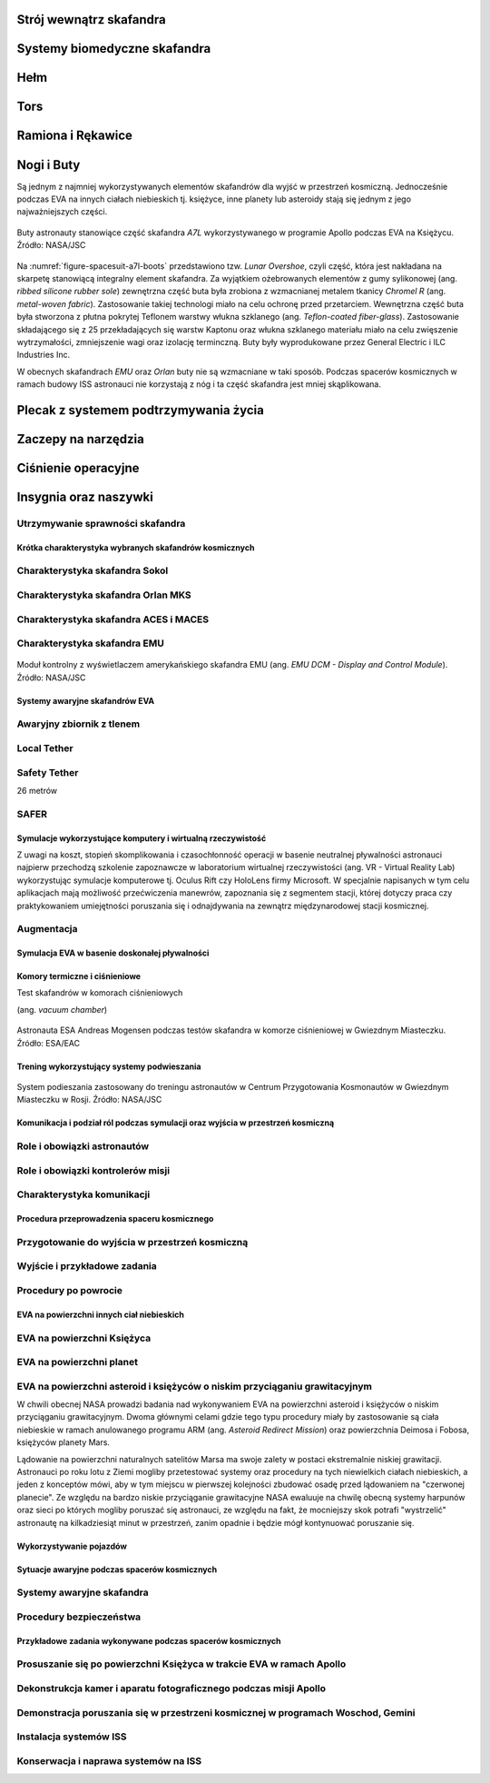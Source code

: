 .. todo::
    - (TND-3482 Evaluation and comparison of three spacesuit assemblies) Parametry suita :cite:`Monchaux2011`
    - weight
    - Size
    - Mobility
    - Visibility
    - Temperature
    - Cones of vision
    - Mobility and exhaustion
    - Level of bruising
    - Interface (mechanical and spatial)
    - Stowable volume

.. todo::
    - Building 7, JSC, Spacesuit lab
    - Rosjanie mają jednoczęściowe stroje do których wchodzi się przez plecak
    - dla kobiet i mężczyzn skafander jest taki sam
    - Kobiety są zwykle słabsze
    - EVA jest wymagające siłowo
    - Manewrowanie suitami
    - Suity były projektowane dla wielkich gości
    - Jeżeli jesteś mała osobą, to musisz mocno nawet do 120 stopni się skręcić aby Suit się skręcił
    - Kiedyś (ostatni lot STS) był prototyp małego stroju ale już nie ma


.. todo::
    - narzędzia
    - Jaki jest wpływ interfejsów narzędzi na konstrukcje
    - Optymalizacja budowy stacji
    - Czy lepiej inaczej zaprojektować, czy mieć kilka EVA więcej
    - Stroje
    - Procedury
    - Szkolenia
    - Planowanie
    - Kontrola
    - Optymalizacja
    - Duże struktury ramię robotyczne, kable, człowiek
    - Komunikacja
    - Planning
    - Organizacja
    - Contingency EVA
    - Każdy crew member musi być przygotowany aby je przeprowadzić w dowolnym momencie
    - Szybkie EVA do awaryjnej naprawy narzędzi i urządzeń
    - Jak polecimy na Marsa to w czasie drogi też trzeba będzie coś naprawić na statku itp
    - Jak naprawić zepsuty spacesuit w kosmosie?
    - Wykorzystując tylko narzędzia na ISS
    - Stroje były zaprojektowane by były składane w laboratorium przez techników a nie w środowisku 0g
    - Przecieranie się rękawiczek
    - Może doprowadzić do rozszczelnienia
    - Stroje mają kompresor, który pompuje dużo powietrza jak zobaczy, że uchodzi
    - Muszą uważać na główki śrubek, ostre poręcze i krawędzie, niezabezpieczone koncówki stalowych linek, poprzecierane uszczelki na metalowych elementach, zatyczki zabezpieczające śruby przed odkręceniem
    - Mikrometeoryty porobiły w stacji przez 15 lat niewielkie wyłomki i ostre krawędzie
    - Metalowe poręcze przez haki, których używają do przymocowywania porobiły niewielkie metalowe odpryski, które mogą przedziurawić rękawicę
    - Mikrometeoryty
    - https://youtu.be/Z5Bz6L93Gwo

Strój wewnątrz skafandra
^^^^^^^^^^^^^^^^^^^^^^^^
.. todo::
    - Cotton Long Jons (zwykła off-the shelf bielizna bawełniana)
        - ma wsiąknąć w nią pot
        - aby ciało nie było śliskie
        - aby pot nie zbierał się i nie latał w kombinezonie
    - Liquid Cold Ventilation Gourmet
        - bielizna z długimi rękawami i naramiennikami poprzetykana rurkami z płynącą wodą
        - płynie w nim zimna woda
        - zmieniając prędkość płynięcia wody, można regulować temperaturę
        - rozmieszczenie rurek powoduje, że nie czujesz miejscowego chłodu, tylko rozprasza się po całym ciele
        - bielizna jest w drobną siateczkę przez którą przelatuje powietrze
    - Cotton gloves (które idą pod zwykłe rękawice) mają wsiąkać pot
    - Różne pads and shields aby chronić przed urażeniem ciała i odciskami skafandra plus guzami
    - pielucha dla dorosłych

Systemy biomedyczne skafandra
^^^^^^^^^^^^^^^^^^^^^^^^^^^^^
.. todo::
    - Astronauci podczas EVA na ISS nie korzystają z radiation decimeter bo boją się, że zostanie nagrane i następnym razem ich nie puszczą.
    - Astronauci nie zawsze chcą wszystko raportować, na wszelki wypadek, bo nie są pewni czy wszystko zrobili perfekt.
    - Promieniowanie
        - Radiation dosimeter
    - Układ krwionośny
        - ECG, 3 electrode
    - Układ oddechowy
        - Respiratory Coefficient
        - Respiratory trace
        - Oxygen Consumption
        - Oxygen Uptake
        - CO2 sensor
        - O2 sensor
        - O2 consumption (per astronaut)
        - anarobic (na podstawie O2 i CO2)
        - metabolism
    - Biometryka
        - measuring chest
        - temperature sensor on your ear (wcześniej w rectal) [Russian Suit]
    - Systemy skafandra
        - Leak Check (every suit leaks)
        - Suit sensor
        - QRS complex
        - LCVG (Liquid Cooling and Ventilation Groumet)

Hełm
^^^^
.. todo::
    - kamery na hełmie
    - oświtlenie nocne
    - cyrkulacja powietrza w masce
    - Communication Cap (Snoopy Cap)
        - wpina się do portu w skafandrze
        - pozwala na komunikację ze stacją i z ziemią
    - strój i materiały wewnątrz tłumią echo
    - hełm się nie rusza
    - Field of View jest limited
    - Situational Awareness również jest limited
    - hełm ma wbudowany Visor ze złota (gałka po prawej)
    - oraz daszek (shield) chroniący przed direct sun (gałka po lewej)
    - szyba jest zrobiona ze zwykłego polycarbonate lexan plastic

Tors
^^^^
.. todo::
    - Upper Torso i Lower Torso jest w trzech rozmiarach
        - Small
        - Medium
        - Large

Ramiona i Rękawice
^^^^^^^^^^^^^^^^^^
.. todo::
    - rękawice i obniżona zręczność
    - checklista naramienna
    - są customizowane do pewnego stopnia, mają dużo różnych rozmiarów
    - tradeoff pomiędzy dextirity a comfort
    - muszą lekko uwierać aby dextirity było największe
    - ważne są rękawiczki i przeguby
    - rękawice definiują to co możesz zrobić
    - każdy ma swoje rękawiczki

Nogi i Buty
^^^^^^^^^^^
Są jednym z najmniej wykorzystywanych elementów skafandrów dla wyjść w przestrzeń kosmiczną. Jednocześnie podczas EVA na innych ciałach niebieskich tj. księżyce, inne planety lub asteroidy stają się jednym z jego najważniejszych części.

.. figure:: /img/spacesuit-a7l-boots.jpg
    :name: figure-spacesuit-a7l-boots
    :scale: 45%
    :align: center

    Buty astronauty stanowiące część skafandra *A7L* wykorzystywanego w programie Apollo podczas EVA na Księżycu. Źródło: NASA/JSC

Na :numref:`figure-spacesuit-a7l-boots` przedstawiono tzw. *Lunar Overshoe*, czyli część, która jest nakładana na skarpetę stanowiącą integralny element skafandra. Za wyjątkiem ożebrowanych elementów z gumy sylikonowej (ang. *ribbed silicone rubber sole*) zewnętrzna część buta była zrobiona z wzmacnianej metalem tkanicy *Chromel R* (ang. *metal-woven fabric*). Zastosowanie takiej technologi miało na celu ochronę przed przetarciem. Wewnętrzna część buta była stworzona z płutna pokrytej Teflonem warstwy włukna szklanego (ang. *Teflon-coated fiber-glass*). Zastosowanie składającego się z 25 przekładających się warstw Kaptonu oraz włukna szklanego materiału miało na celu zwięszenie wytrzymałości, zmniejszenie wagi oraz izolację terminczną. Buty były wyprodukowane przez General Electric i ILC Industries Inc.

W obecnych skafandrach *EMU* oraz *Orlan* buty nie są wzmacniane w taki sposób. Podczas spacerów kosmicznych w ramach budowy ISS astronauci nie korzystają z nóg i ta część skafandra jest mniej skąplikowana.

Plecak z systemem podtrzymywania życia
^^^^^^^^^^^^^^^^^^^^^^^^^^^^^^^^^^^^^^
.. todo::
    - Portable Life Support System

Zaczepy na narzędzia
^^^^^^^^^^^^^^^^^^^^
.. todo::
    - Mini workstation dołączany bezpośrednio do Hard Upper Torso
    - narzędzia są dobierane w zależności od zadań które trzeba wykonać przy EVA
    - narzędzia
        - ratchet wrench 3H drive, z pokrętłem z tyłu aby móc operować w małej przestrzeni, możliwość doczepienia cheater arm, aby przedłużyć uchwyt i podwoić moment torque (trzeba uważać aby nie ukręcić śruby)
        - kręcąc kluczem, klucz odpycha Ciebie więc zwykle korzysta się z niego jedną ręką a druga trzyma się stacji aby zyskać stabilność, chyba że używają foot restraint aby nie odlatywać
        - narzędzia nigdy nie mogą być bez przywiązania, są połączone ze skafandrem Equipment Theather (z karabińczykiem)
        - ze względu na różną wielkość gniazd i śrub są także przejściówki, które nakłada się na klucz, przejściówki również są podpięte do mniejszego Equipment Theater (socket catty) z zatyczką aby przy zakładaniu nie odleciały

Ciśnienie operacyjne
^^^^^^^^^^^^^^^^^^^^
.. todo::
    - 3.7 psi (Apollo),
    - 4.3 psi (EMU)
    - 5.8 psi(Orlan) of current spacesuits.
    - dlaczego obniżone ciżnienie? ze względu na wagę oraz flamability
    - nowe skafandry na księżyc oraz mars mają być 8 psi (bez pre-breating) ten sam poziom co łazik
    - pre-breathing protocols
    - 100% pure oxygen (ze względu na masę azotu)
    - Every suit leaks
    - w strojach tylko i wyłącznie oddychają czystym tlenem
    - szczelność

Insygnia oraz naszywki
^^^^^^^^^^^^^^^^^^^^^^
.. todo::
    - That is the EVA insignia patch.  It is the symbol used by the team responsible for the suits.  It is a space age representation of Leonardo daVinci's Vitruvian man.  The five stars represent the five NASA programs that have utilized EVA (Extravehicular Activity).

Utrzymywanie sprawności skafandra
---------------------------------
.. todo::
    - nie są przystosowane do naprawy w nieważkości
    - Suit "Surgery", fan, pump, water-gas separator failure
    - Day and a half procedure
    - Knots and bolts
    - Twizzers, vacuum cleaner with mash Net do zasysania śrubek i ręcznik z drugiej strony aby upewnić się czy śrubki nie wpadają do środka
    - Wszystkie rzeczy w rękawiczkach, wszystko nagrywane na kamerach i monitorowane z ziemi przez inżynierów, mają specjalne narzędzia do space suitów które nie są nigdzie wykorzystywane, space suity działają w środowisku 100% oxygen
















Krótka charakterystyka wybranych skafandrów kosmicznych
=======================================================

Charakterystyka skafandra Sokol
-------------------------------

Charakterystyka skafandra Orlan MKS
-----------------------------------
.. todo::
    - 5.7 PSI

Charakterystyka skafandra ACES i MACES
--------------------------------------
.. todo:: The Advanced Crew Escape Suit (ACES) or "pumpkin suit" :cite:`AstronautTrainingJournals2005`, was a full pressure suit that began to be worn by Space Shuttle crews after STS-65, for the ascent and entry portions of flight. The suit is a direct descendant of the U.S. Air Force high-altitude pressure suits worn by the two-man crews of the SR-71 Blackbird, pilots of the U-2 and X-15, and Gemini pilot-astronauts, and the Launch Entry Suits (LES) worn by NASA astronauts starting on the STS-26 flight, the first flight after the Challenger disaster. The suit is manufactured by the David Clark Company of Worcester, Massachusetts. Cosmetically the suit is very similar to the LES. ACES was first used in 1994.

.. todo:: Underneath the suits, astronauts wear "Maximum Absorbency Garment" (MAGs) urine-containment trunks (resembling "Depends" incontinence shorts) and blue-colored thermal underwear, which has plastic tubing woven into the garments allowing for liquid cooling and ventilation, the latter being handled by a connector located on the astronaut's left waist.

.. todo:: MACES (Modified Advanced Crew Escape Suit) is a work in progress. It is a suit intended for use in Orion. Because of mass and volume constraints, NASA wanted to be able to use ACES (the suit intended for ascent and entry during Space Shuttle missions) both for ascent/entry periods of Orion missions and also for EVA (space walks). MACES, therefore, is a hybrid of the orange Space Shuttle escape suit and the white ISS EVA suit.

.. todo:: The suit has a new cooling garment and new bearings in the joints. It also uses the gloves and boots from the ISS EVA suit (EMU). It looks like it will be suitable for EVAs up to about four hours. And, since that is a much longer period that the crew have to keep the visor closed while in the vehicle, a drink bag has also been added.

.. todo:: Initially, ACES was intended to be retired after the Space Shuttle Program and be replaced by the Constellation Space Suit :cite:`STSTransitionAndRetirement`. The Orion missions are now instead planned to use a modified ACES (MACES). This suit would have increased mobility in comparison to its Space Shuttle counterpart and would use a closed-loop system to preserve resources :cite:`Zero-Gravity-Suit-Tests`. NASA is also considering using it for contingency and possibly limited capacity EVAs, such as those carried out during the Gemini program.:cite:`Gohmert2013` Simulated microgravity testing has occurred on parabolic flights and in the Neutral Buoyancy Laboratory, in order to better characterise the suit's mobility :cite:`Gohmert2013` :cite:`Zero-Gravity-Suit-Tests`.

.. todo::
    - ACES Specifications
    - Name: Advanced Crew Escape Suit (S1035) :cite:`Thomas2006`
    - Derived from: USAF Model S1034 :cite:`Thomas2006`
    - Manufacturer: David Clark Company :cite:`Thomas2006`
    - Missions: STS-64 to STS-135
    - Function: Intra-vehicular activity (IVA) :cite:`Thomas2006`
    - Pressure Type: Full :cite:`Thomas2006`, :cite:`Barry1995`
    - Operating Pressure: 3.5 psi (24.1 kPa) :cite:`Thomas2006`
    - Suit Weight: 28 lb (12.7 kg) :cite:`Thomas2006`
    - Parachute and Survival Systems Weight: 64 lb (29 kg) :cite:`Thomas2006`
    - Total Weight: 92 lb (41.7 kg) :cite:`Thomas2006`
    - Useful Altitude: 30 km (100,000 ft):cite:`NASACrewEscapeWorkbook`
    - Primary Life Support: Vehicle Provided :cite:`Thomas2006`
    - Backup Life Support: 10 minutes :cite:`Thomas2006`

Charakterystyka skafandra EMU
-----------------------------
.. todo::
    - total suit weighs about 275 lbs
    - 4.3 PSI
    - Extravehicular Mobility Unit
    - design z ery Apollo
    - Strój składa się z różnych materiałów i warstw kompozytów, tajemnica NASA
    - Ubieranie stroju
        - Lower Torso Assembly - spodnie
        - Upper Torso Assembly - góra
        - hard upper torso - sztywna skorupa, ze względu na konieczność podtrzymywania narzędzi, Life Support Systems
        - ubierają spodnie a później nakładają górę
        - mają metalową obręcz z haczykami która spina obie części
        - później nakładają rękawice
        - hełm
    - SAFER

.. figure:: ../img/spacesuit-emu-dcm.png
    :name: figure-spacesuit-emu-dcm
    :scale: 66%
    :align: center

    Moduł kontrolny z wyświetlaczem amerykańskiego skafandra EMU (ang. *EMU DCM - Display and Control Module*). Źródło: NASA/JSC


Systemy awaryjne skafandrów EVA
===============================
.. todo::
    - W przypadku Emergency case ludzie rzucają eksperymenty i skupiają się na pomocy EV na powrocie do bazy.
    - EMU trzyma ciśnienie przez 22 min

Awaryjny zbiornik z tlenem
--------------------------

Local Tether
------------

Safety Tether
-------------
26 metrów

SAFER
-----
.. todo::
    - starcza na raz
    - najpierw zatrzymać tumbling
    - później celować w ISS
    - odpalić
    - ćwiczą 20-30 razy (również w nocy) przed egzaminem
    - ćwiczą to tylko w VRLab
    - Augument Reality i możliwość zdalnego aktualizowania procedur


Symulacje wykorzystujące komputery i wirtualną rzeczywistość
============================================================
Z uwagi na koszt, stopień skomplikowania i czasochłonność operacji w basenie neutralnej pływalności astronauci najpierw przechodzą szkolenie zapoznawcze w laboratorium wirtualnej rzeczywistości (ang. VR - Virtual Reality Lab) wykorzystując symulacje komputerowe tj. Oculus Rift czy HoloLens firmy Microsoft. W specjalnie napisanych w tym celu aplikacjach mają możliwość przećwiczenia manewrów, zapoznania się z segmentem stacji, której dotyczy praca czy praktykowaniem umiejętności poruszania się i odnajdywania na zewnątrz międzynarodowej stacji kosmicznej.

Augmentacja
-----------
.. todo::
    - mobiPV
    - Google Glass
    - Pozycjonowanie astronautów i obserwacja realtime gdzie są

        - GPS na Księżycu i Marsie
        - Nawigowanie alternatywne
        - Geografia terenu
        - Nachylenie terenu i podpowiedzi czy jest bezpiecznie zejść


Symulacja EVA w basenie doskonałej pływalności
==============================================
.. todo::
    - Ćwiczą 20 zanim wykonają to w kosmosie
        - Wejścia po 6 godzin
        - Pózniej w kosmosie 8/9 godzin
        - Hadfield spędził 240h przed EVA z Canada Arm 2
        - mają misję do ukończenia
        - Generic Training, a później Flight Assignment, Repetition mode już bezpośrednio przed samym wylotem.
        - generic training - szkolenie generyczne z umiejętności, które się zawsze przydają
        - cross-training szkolą ludzi tak by każdy miał przynajmniej pojęcie jak to się robi
        - trenowanie napraw ISS
    - Komunikacja
        - W basenie trenują również kontakt z CAPCOM
        - O wszystkim informują CAPCOM
        - Comcheck pierwsza rzecz po wejściu pod wodę
    - Wykorzystywanie narędzi
        - Korzystanie z narzędzi
        - rozszerzalność cieplna metali i zmiana siły na pokrętłach i wajchach
        - jeżeli jesteś w foot restraint to powinieneś przestać przykładać siłę w cokolwiek aby nie urwać
    - Zaznajomienie się ze skafandrem
        - sprawdzenie czy Portable Life System jest włączony
        - Wyrównywanie ciśnienia w środku skafandra
        - EVA szkolenie z trzymania się, podwójnego bezpieczeństwa i przenoszenia ładunku
        - Badanie ciśnieniowe skafandra
        - schodzenie do basenu po linie w dół aby Astronauta mógł reagować na zmiany ciśnienia w swoim tempie i aby nic się nie stało
        - urządzenie do przedmuchiwania ciśnienia w uszach (Valsalva maneuver - przedmuchiwanie uszu, gdy ciśnienie zapycha) Dolly Burton (ustnik do przedmuchiwania ciśnienia)
        - Siedzą pod wodą po 6 godzin i strasznie to wykańcza ręce
        - Why are space suits still bulky? While it's technically possible to create a tight suit that protects you from the vacuum of space and probably the extreme temperatures as well, one of the functions of the suit is to protect you from meteoroids -- grains of sand moving at tens of thousands of miles per hour. For this reason, the suit is made up of many layers of different fabrics that will stop a meteoroid from puncturing the suit -- and the astronaut. As you can see in this diagram, layers 6 through 14, 9 layers in total, are devoted to stopping meteoroids.
    - Procedury charakterystyczne dla basenu
        - weight out - nurkowie wyważają astronautę - dodają pianki i ciężarków abyś był neutralny w każdej pozycji: pionowo, do góry nogami, bokiem
        - puszczają muzyczkę (Bastille - Pompeii)
    - Obstawa
        - 2 safety divers
        - 1 floating diver (z kamerą)
        - 2 utility diver z narzędziami, monitorują i pomagają się rozstawić
        - NBL: dwóch nurków (EV1, EV2) na jednego astronautę Safety Diver + jeden (Float Diver) z kamerą i zmieniają się co dwie godziny, video jest do prezentacji i do analizowania szkoleń
        - Na dwie osoby trenujące EVA jest około 40 osób, które upewniają się, że wszystko jest bezpiecznie


Komory termiczne i ciśnieniowe
==============================
Test skafandrów w komorach ciśnieniowych

(ang. *vacuum chamber*)

.. figure:: ../img/spacesuit-skol-pressure-test-vacuum-monitoring.jpg
    :name: figure-spacesuit-skol-pressure-test-vacuum-monitoring
    :align: center
    :scale: 33%

    Astronauta ESA Andreas Mogensen podczas testów skafandra w komorze ciśnieniowej w Gwiezdnym Miasteczku. Źródło: ESA/EAC


Trening wykorzystujący systemy podwieszania
===========================================
.. figure:: ../img/eva-suspension-01.jpg
    :name: figure-eva-suspension-01
    :scale: 75%
    :align: center

    System podieszania zastosowany do treningu astronautów w Centrum Przygotowania Kosmonautów w Gwiezdnym Miasteczku w Rosji. Źródło: NASA/JSC


Komunikacja i podział ról podczas symulacji oraz wyjścia w przestrzeń kosmiczną
===============================================================================

Role i obowiązki astronautów
----------------------------
.. todo::
    - Przynajmniej dwie osoby wychodzą na EVA i minimalnie jedna zostaje w bazie jako IVA.
    - EV1 jest bardziej prestiżowy. Astronauci o to konkurują.
    - EV1 jest przyznawany ze względu na ranking lub wyszkolenie.
    - communication relay protocol
    - common language
    - common alphabet

Role i obowiązki kontrolerów misji
----------------------------------

Charakterystyka komunikacji
---------------------------
.. todo::
    - Podczas EVA masz big loop i każdy może słuchać i włączać się do rozmów.
    - Ground Loop
    - Space to Ground Loop
    - EV Loop (for EVA)
    - Russian CapCom rozmawia z ruskim CapComem
    - jaki język jest podczas rozmowy?
    - Amerykański CapCom rozmawia z Amerykańskim
    - CapCom jest astronautą i przechodzi przez ten sam trening. Ci ludzie dobrze się znają.
    - Zwykle podczas EVA CapCom komunikuje się z zespołem.


Procedura przeprowadzenia spaceru kosmicznego
=============================================

Przygotowanie do wyjścia w przestrzeń kosmiczną
-----------------------------------------------
.. todo::
    1. obniżenie ciśnienia w airlock do 5 psi
    	- check safety thether
    2. communication check and suit leak checks
    3. obniżenie ciśnienia do 0
    4. final suit leak check
    5. przełączenie skafandrów na zasilanie wewnętrzne (DCM power switch to internal)
    	- check DCM power monitor
    	- UAA (?) power to off
    	- LEDs check to be power off
    	- SC disconnect from DCM
    	- on the crew lock pressure control valve is locked
    	- DCM temperature control valve max heat
    	- switch water on
    	- DCM check blank and bite (byte) off
    	- temperature control valve as desired
    	- suit pressure guage (psi 4.3 for EV1 and EV2)
    	- check your visor as desired
    	- read the configuration for the safety thether (opnen, close, lock, unlocked)
    	- EV1 checks EV2, EV2 checks EV1
    6. wyjście w przestrzeń kosmiczną (egress)
    	- buddy checks
    	- HAPs - helmet absorbsion pads checks (wchłaniają wodę w przypadku przecieku, wprowadzone po incydencie Luca Parmitano)

    - podczas spaceru, Ground IV co jakiś czas przekazuje informacje o 'cautions' i 'warnings' czyli informacje na temat niebezpieczeństw, które mogą być w pobliżu EV
    	- ostre krawędzie
    	- urządzenia pod napięciem
    	- informacje czego nie dotykać
    	- informacje do czego się ne podpinać
    - Ground IV informuje o następnych krokach dla EV1 oraz EV2
    - instalacja portable foot restraint, przed przystąpieniem do dalszych czynności takich jak odkręcanie
    - Spacewalker Communitacatior - Ground IV - (flight choreographer) osoba w MCC, która czuwa nad tym czy eva przebiega zgodnie z planem i czy wszystko jest ok. (podczas EVA pierwszego w 2017 był nim Luca Parmitano)
    - Ingress i Regress
    - What medical examination you perform before and after EVA
    - Ruskie MO - medical assessment (5 or 6)
    - threadmill, hand ergomenter,
    - ECG, cardiovascular, blood pressure, QRS complex
    - zdarzyło się raz aby ktoś był wykluczony
    - badają zdolność do EVA już nawet na kilka dni przed
    - What is the procedure for EVA preparation (oxygen intake) - pre-breath protocol
        - O2 environment makes pre-breath easier
        - Rosyjski strój pozwala szybciej wyjść, ale nie tak długo siedzieć
        - kiedyś, oddychają czystym O2 jadąc na rowerze z maską, a później wchodzą do stroju i obniżają ciśnienie
        - camp-out, śpią w śluzie z 10.2 PSI i to się zmienia z 21% do 28% tlenu
        - exercise protocol in the suit, połączenie starszych
        - możesz zrobić cały pre-breath przez 4 godziny w stroju (zrobili to dwukrotnie, awaryjnie)
        - Rosjanie mają 30-40 minut
        - jeżeli miałbyś strój z 8 PSI to nie musisz mieć żadnych pre-breath, ale nie dałoby się niczego robić

Wyjście i przykładowe zadania
-----------------------------
.. todo:: nauka otwierania airlock
.. todo:: systemy awaryjne airlock
.. todo:: sprawdzają właz
    - nominal procedures
    - repress takes 15 minutes
    - depress takes 30 minutes
    - cooling, oxygen supplies
    - amerykanom dwukrotnie zdarzyło się przytrzasnąć narzędzie
    - wyrównują do 5 PSI i robią leak check, jeżeli nie działa, to upuszają powietrze i jeszcze raz


Procedury po powrocie
---------------------
.. todo::
    - Ruskie walą wódkę, jeszcze w śluzie zanim się zdepresuryzuje. nigdy się nic nie stało
    - amerykanom dwukrotnie zdarzyło się przytrzasnąć narzędzie
    - wyrównują do 5 PSI i robią leak check, jeżeli nie działa, to upuszają powietrze i jeszcze raz

.. todo:: sprawdzają właz
    - nominal procedures
    - repress takes 15 minutes
    - depress takes 30 minutes
    - cooling, oxygen supplies


EVA na powierzchni innych ciał niebieskich
==========================================
.. todo::
    - temperatura
    - upadki i wstawanie
    - radzenie sobie z pyłem
    - fotografia
    - Pozycjonowanie astronautów i obserwacja realtime gdzie są
        - GPS na Księżycu i Marsie
        - Nawigowanie alternatywne
        - Geografia terenu
    - Tools
        - spectometers
        - portable X-ray fluorecscence analyzers
        - SCIO
        - Magnetotlluric analysis
        - Terramenter LS
        - Stratagem
        - Seismic discovery

EVA na powierzchni Księżyca
---------------------------
.. todo::
    - 3 ways of scrubbing CO2
    - Lithium-hydroxide
    - EMU ma wymienialne kardridże
    - EMU ma metal-oxide w wymienialnych kardridżach
    - swing-bads - molecular sivs (mass number of the element from the) sito działa na zasadzie wysysania w przestrzeń kosmiczną gazu ze specyficzną masą atomową
    - Wszystkie systemy muszą być przynajmniej potrójne

EVA na powierzchni planet
-------------------------

EVA na powierzchni asteroid i księżyców o niskim przyciąganiu grawitacyjnym
---------------------------------------------------------------------------
W chwili obecnej NASA prowadzi badania nad wykonywaniem EVA na powierzchni asteroid i księżyców o niskim przyciąganiu grawitacyjnym. Dwoma głównymi celami gdzie tego typu procedury miały by zastosowanie są ciała niebieskie w ramach anulowanego programu ARM (ang. *Asteroid Redirect Mission*) oraz powierzchnia Deimosa i Fobosa, księżyców planety Mars.

Lądowanie na powierzchni naturalnych satelitów Marsa ma swoje zalety w postaci ekstremalnie niskiej grawitacji. Astronauci po roku lotu z Ziemi mogliby przetestować systemy oraz procedury na tych niewielkich ciałach niebieskich, a jeden z konceptów mówi, aby w tym miejscu w pierwszej kolejności zbudować osadę przed lądowaniem na "czerwonej planecie". Ze względu na bardzo niskie przyciąganie grawitacyjne
NASA ewaluuje na chwilę obecną systemy harpunów oraz sieci po których mogliby poruszać się astronauci, ze względu na fakt, że mocniejszy skok potrafi "wystrzelić" astronautę na kilkadziesiąt minut w przestrzeń, zanim opadnie i będzie mógł kontynuować poruszanie się.

Wykorzystywanie pojazdów
========================
.. todo::
    - rovers
        - manned rovers
        - autonomous rovers
        - remote controlled rovers
        - Astronaut Personal Carriers
    - heavy duty and drilling
        - telescopic reconessance
        - watchtower
    - Drones (jet / blades)
        - jet drones
        - Submarines
        - Baloons
        - Moles
        - Hovercraft
    - Emergency
        - In field battery fix
        - Gripper or drill stuck
        - in-blind rover control

Sytuacje awaryjne podczas spacerów kosmicznych
==============================================

Systemy awaryjne skafandra
--------------------------
.. todo::
    - SAFER
    - trzymanie ciśnienia przez 22 min

Procedury bezpieczeństwa
------------------------
.. todo::
    - skażenie skafandra podczas EVA
        - procedury dla airlock
        - procedury powrotu aby nie ryzykować życia innych
        - pędzel do strzepania amoniaku
        - wyparowanie płatków śniegowych w słońcu
        - wyrównanie ciśnienia w airlock aby móc otworzyć i wrzucić mokre ręczniki by się wytarli oraz ściany i odpowietrzniki
    - Amonia (NH3) Leak
    - Przećwiczenie ściągania osoby, która ma problemy podczas EVA.
    - Kiedy nie mogą widzieć przez visor.
    - Kiedy jakiś członek zespołu jest unieruchomiony.
    - Kiedy straci przytomność.
    - Kiedy są lekkie problemy ze strojem.
    - Kiedy są ciężkie problemy ze strojem.
    - Udostępnienie powietrza za pomocą przewodu (umbilical connection).
    - Na każdym suicie mają dwa radia. Kiedy jedno przestanie działać, muszą zmienić częstotliwość.
    - Używają języka znaków i gestów w przypadku braku możliwości komunikacji.
    - Mają nasłuch na dwóch częstotliwościach.
    - Ćwiczenie relay-com czyli przekazywanie wiadomości przez pośrednika gdy nie ma łączności bezpośredniej z członkiem EVA
    - TDRA - Space to Space communication system, predefined 8 miliseconds slots
    - Trenują abnormal situations w NBL
    - Emergency: Jednemu astronaucie podczas EVA kończy się powietrze
    - Emergency: Pojawienie się wody w skafandrze
    - Emergency: Chłodzenie
    - Emergency: Ewakuacja habitatu
    - Emergency: Holowanie nieprzytomnego astronauty
    - Emergency: Komunikacja na wypadek braku łączności podczas EVA
    - Abort case

Przykładowe zadania wykonywane podczas spacerów kosmicznych
===========================================================

Prosuszanie się po powierzchni Księżyca w trakcie EVA w ramach Apollo
-----------------------------------------------------------------------

Dekonstrukcja kamer i aparatu fotograficznego podczas misji Apollo
------------------------------------------------------------------

Demonstracja poruszania się w przestrzeni kosmicznej w programach Woschod, Gemini
---------------------------------------------------------------------------------

Instalacja systemów ISS
-----------------------

Konserwacja i naprawa systemów na ISS
-------------------------------------
